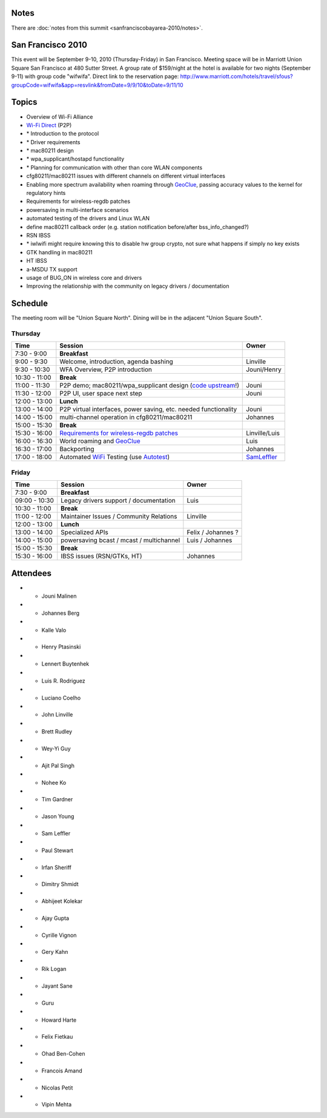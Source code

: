 Notes
~~~~~

There are :doc:`notes from this summit <sanfranciscobayarea-2010/notes>`.

San Francisco 2010
~~~~~~~~~~~~~~~~~~

This event will be September 9-10, 2010 (Thursday-Friday) in San Francisco. Meeting space will be in Marriott Union Square San Francisco at 480 Sutter Street. A group rate of $159/night at the hotel is available for two nights (September 9-11) with group code "wifwifa". Direct link to the reservation page: http://www.marriott.com/hotels/travel/sfous?groupCode=wifwifa&app=resvlink&fromDate=9/9/10&toDate=9/11/10

Topics
~~~~~~

-  Overview of Wi-Fi Alliance
-  `Wi-Fi Direct <https://www.wi-fi.org/draft_specifications.php>`__ (P2P)
-   \* Introduction to the protocol
-   \* Driver requirements
-   \* mac80211 design
-   \* wpa_supplicant/hostapd functionality
-   \* Planning for communication with other than core WLAN components
-   cfg80211/mac80211 issues with different channels on different virtual interfaces
-   Enabling more spectrum availability when roaming through `GeoClue <GeoClue>`__, passing accuracy values to the kernel for regulatory hints
-   Requirements for wireless-regdb patches
-   powersaving in multi-interface scenarios
-   automated testing of the drivers and Linux WLAN
-   define mac80211 callback order (e.g. station notification before/after bss_info_changed?)
-   RSN IBSS
-   \* iwlwifi might require knowing this to disable hw group crypto, not sure what happens if simply no key exists
-   GTK handling in mac80211
-   HT IBSS
-   a-MSDU TX support
-   usage of BUG_ON in wireless core and drivers
-   Improving the relationship with the community on legacy drivers / documentation

Schedule
~~~~~~~~

The meeting room will be "Union Square North". Dining will be in the adjacent "Union Square South".

Thursday
^^^^^^^^

.. list-table::

   - 

      - **Time**
      - **Session**
      - **Owner**
   - 

      - 7:30 - 9:00
      - **Breakfast**
      - 
   - 

      - 9:00 - 9:30
      - Welcome, introduction, agenda bashing
      - Linville
   - 

      - 9:30 - 10:30
      - WFA Overview, P2P introduction
      - Jouni/Henry
   - 

      - 10:30 - 11:00
      - **Break**
      - 
   - 

      - 11:00 - 11:30
      - P2P demo; mac80211/wpa_supplicant design (`code upstream <http://hostap.epitest.fi/gitweb/gitweb.cgi?p=hostap.git;a=summary>`__!)
      - Jouni
   - 

      - 11:30 - 12:00
      - P2P UI, user space next step
      - Jouni
   - 

      - 12:00 - 13:00
      - **Lunch**
      - 
   - 

      - 13:00 - 14:00
      - P2P virtual interfaces, power saving, etc. needed functionality
      - Jouni
   - 

      - 14:00 - 15:00
      - multi-channel operation in cfg80211/mac80211
      - Johannes
   - 

      - 15:00 - 15:30
      - **Break**
      - 
   - 

      - 15:30 - 16:00
      - `Requirements for wireless-regdb patches <http://lists.infradead.org/mailman/listinfo/wireless-regdb>`__
      - Linville/Luis
   - 

      - 16:00 - 16:30
      - World roaming and `GeoClue <http://www.freedesktop.org/wiki/Software/GeoClue>`__
      - Luis
   - 

      - 16:30 - 17:00
      - Backporting
      - Johannes
   - 

      - 17:00 - 18:00
      - Automated `WiFi <WiFi>`__ Testing (use `Autotest <http://autotest.kernel.org/>`__)
      - `SamLeffler <SamLeffler>`__

Friday
^^^^^^

.. list-table::

   - 

      - **Time**
      - **Session**
      - **Owner**
   - 

      - 7:30 - 9:00
      - **Breakfast**
      - 
   - 

      - 09:00 - 10:30
      - Legacy drivers support / documentation
      - Luis
   - 

      - 10:30 - 11:00
      - **Break**
      - 
   - 

      - 11:00 - 12:00
      - Maintainer Issues / Community Relations
      - Linville
   - 

      - 12:00 - 13:00
      - **Lunch**
      - 
   - 

      - 13:00 - 14:00
      - Specialized APIs
      - Felix / Johannes ?
   - 

      - 14:00 - 15:00
      - powersaving bcast / mcast / multichannel
      - Luis / Johannes
   - 

      - 15:00 - 15:30
      - **Break**
      - 
   - 

      - 15:30 - 16:00
      - IBSS issues (RSN/GTKs, HT)
      - Johannes

Attendees
~~~~~~~~~

-   - Jouni Malinen
-   - Johannes Berg
-   - Kalle Valo
-   - Henry Ptasinski
-   - Lennert Buytenhek
-   - Luis R. Rodriguez
-   - Luciano Coelho
-   - John Linville
-   - Brett Rudley
-   - Wey-Yi Guy
-   - Ajit Pal Singh
-   - Nohee Ko
-   - Tim Gardner
-   - Jason Young
-   - Sam Leffler
-   - Paul Stewart
-   - Irfan Sheriff
-   - Dimitry Shmidt
-   - Abhijeet Kolekar
-   - Ajay Gupta
-   - Cyrille Vignon
-   - Gery Kahn
-   - Rik Logan
-   - Jayant Sane
-   - Guru
-   - Howard Harte
-   - Felix Fietkau
-   - Ohad Ben-Cohen
-   - Francois Amand
-   - Nicolas Petit
-   - Vipin Mehta
